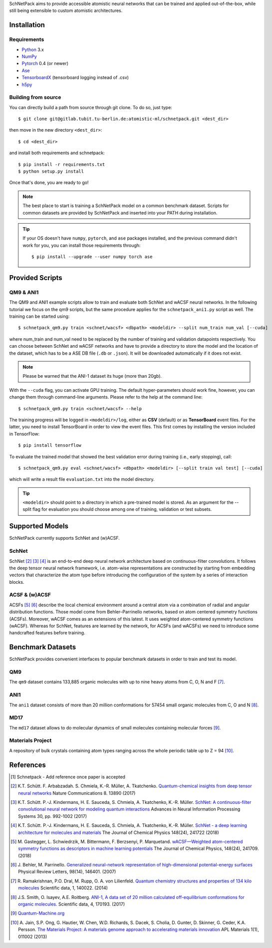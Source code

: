 SchNetPack aims to provide accessible atomistic neural networks
that can be trained and applied out-of-the-box, while still being
extensible to custom atomistic architectures.

============
Installation
============

.. _requirement:

Requirements
^^^^^^^^^^^^

* Python_ 3.x
* NumPy_
* Pytorch_ 0.4 (or newer)
* Ase_
* TensorboardX_ (tensorboard logging instead of .csv)
* h5py_

.. _Python: http://www.python.org/
.. _NumPy: http://docs.scipy.org/doc/numpy/reference/
.. _Pytorch: https://pytorch.org/docs/stable/index.html#
.. _TensorboardX: https://github.com/lanpa/tensorboardX
.. _h5py: https://www.h5py.org
.. _Ase: https://wiki.fysik.dtu.dk/ase/index.html
.. _PyPI: https://pypi.org/project/schnetpack



..
    Installing using pip
    ^^^^^^^^^^^^^^^^^^^^
    .. highlight:: bash
    
    
    The simplest way to install SchNetPack is through pip which will automatically get the source code from PyPI_::
    
        $ pip install --upgrade schnetpack
    
    Now, once all the requirements are satisfied, you should be ready to use SchNetPack.


Building from source
^^^^^^^^^^^^^^^^^^^^
You can directly build a path from source through
git clone. To do so, just type::

   $ git clone git@gitlab.tubit.tu-berlin.de:atomistic-ml/schnetpack.git <dest_dir>

then move in the new directory ``<dest_dir>``::

   $ cd <dest_dir>

and install both requirements and schnetpack::

   $ pip install -r requirements.txt
   $ python setup.py install

Once that's done, you are ready to go!


.. note::

   The best place to start is training a SchNetPack model on a common benchmark dataset.
   Scripts for common datasets are provided by SchNetPack and inserted into your PATH during installation.


.. tip::

   If your OS doesn't have ``numpy``, ``pytorch``, and ``ase`` packages
   installed, and the previous command didn't work for you, you can install those requirements through::

        $ pip install --upgrade --user numpy torch ase

================
Provided Scripts
================

QM9 & ANI1
^^^^^^^^^^^^^^^^^^

The QM9 and ANI1 example scripts allow to train and evaluate both SchNet and wACSF neural networks.
In the following tutorial we focus on the qm9 scripts, but the same procedure applies for the
``schnetpack_ani1.py`` script as well. The training can be started using::

   $ schnetpack_qm9.py train <schnet/wacsf> <dbpath> <modeldir> --split num_train num_val [--cuda]

where num_train and num_val need to be replaced by the number of training and validation datapoints respectively.
You can choose between SchNet and wACSF networks and have to provide a directory to store the model and the location
of the dataset, which has to be a ASE DB file (``.db`` or ``.json``). It will be downloaded automatically
if it does not exist.

.. note::
   Please be warned that the ANI-1 dataset its huge (more than 20gb).


With the ``--cuda`` flag, you can activate GPU training.
The default hyper-parameters should work fine, however, you can change them through command-line arguments.
Please refer to the help at the command line::

   $ schnetpack_qm9.py train <schnet/wacsf> --help

The training progress will be logged in ``<modeldir>/log``, either as **CSV**
(default) or as **TensorBoard** event files. For the latter, you need to install TensorBoard in order to view the event files.
This first comes by installing the version included in TensorFlow::

   $ pip install tensorflow

To evaluate the trained model that showed the best validation error during training (i.e., early stopping), call::

   $ schnetpack_qm9.py eval <schnet/wacsf> <dbpath> <modeldir> [--split train val test] [--cuda]

which will write a result file ``evaluation.txt`` into the model directory.

.. tip::

   ``<modeldir>`` should point to a directory in which a pre-trained model is stored. As an argument for the --split
   flag for evaluation you should choose among one of training, validation or test subsets.

================
Supported Models
================

SchNetPack currently supports SchNet and (w)ACSF.

SchNet
^^^^^^

SchNet [#schnet1]_ [#schnet2]_ [#schnet3]_ is an end-to-end deep neural network architecture based on continuous-filter convolutions.
It follows the deep tensor neural network framework, i.e. atom-wise representations are constructed by starting from
embedding vectors that characterize the atom type before introducing the configuration of the system by a series of
interaction blocks.


ACSF & (w)ACSF
^^^^^^^^^^^^^^

ACSFs [#wacsf1]_ [#wacsf2]_  describe the local chemical environment around a central atom via a combination of radial and angular
distribution functions. Those model come from Behler–Parrinello networks, based on atom centered symmetry functions (ACSFs).
Moreover, wACSF comes as an extensions of this latest. It uses weighted atom-centered symmetry functions (wACSF).
Whereas for SchNet, features are learned by the network, for ACSFs (and wACSFs) we need to introduce some handcrafted
features before training.

==================
Benchmark Datasets
==================

SchNetPack provides convenient interfaces to popular benchmark datasets in order to train and test its model.

QM9
^^^
The ``qm9`` dataset contains 133,885 organic molecules with up to nine heavy atoms from C, O, N and F [#qm9]_.

ANI1
^^^^
The ``ani1`` dataset consists of more than 20 million conformations for 57454 small organic molecules from C, O and N [#ani]_.

MD17
^^^^
The ``md17`` dataset allows to do molecular dynamics of small molecules containing molecular forces [#qm]_.

..
    ISO17
    ^^^^^
    The ``iso17`` dataset contains data for molecular dynamics of C7 O2 H10 isomers.
    It contains 129 isomers with 5000 conformational geometries and their corresponding energies and forces [#qm]_.

Materials Project
^^^^^^^^^^^^^^^^^
A repository of bulk crystals containing atom types ranging across the whole periodic table up to Z = 94 [#mp]_.



==========
References
==========

.. [#schnetpack] Schnetpack -  Add reference once paper is accepted

.. [#schnet1] K.T. Schütt. F. Arbabzadah. S. Chmiela, K.-R. Müller, A. Tkatchenko.
   `Quantum-chemical insights from deep tensor neural networks <https://www.nature.com/articles/ncomms13890>`_
   Nature Communications 8. 13890 (2017)

.. [#schnet2] K.T. Schütt. P.-J. Kindermans, H. E. Sauceda, S. Chmiela, A. Tkatchenko, K.-R. Müller.
   `SchNet: A continuous-filter convolutional neural network for modeling quantum interactions
   <http://papers.nips.cc/paper/6700-schnet-a-continuous-filter-convolutional-neural-network-for-modeling-quantum-interactions>`_
   Advances in Neural Information Processing Systems 30, pp. 992-1002 (2017)

.. [#schnet3] K.T. Schütt. P.-J. Kindermans, H. E. Sauceda, S. Chmiela, A. Tkatchenko, K.-R. Müller.
   `SchNet - a deep learning architecture for molecules and materials <https://aip.scitation.org/doi/10.1063/1.5019779>`_
   The Journal of Chemical Physics 148(24), 241722 (2018)

.. [#wacsf1] M. Gastegger, L. Schwiedrzik, M. Bittermann, F. Berzsenyi, P. Marquetand.
   `wACSF—Weighted atom-centered symmetry functions as descriptors in machine learning potentials <https://aip.scitation.org/doi/10.1063/1.5019667>`_
   The Journal of Chemical Physics, 148(24), 241709. (2018)

.. [#wacsf2] J. Behler, M. Parrinello.
   `Generalized neural-network representation of high-dimensional potential-energy surfaces <https://link.aps.org/doi/10.1103/PhysRevLett.98.146401>`_
   Physical Review Letters, 98(14), 146401. (2007)

.. [#qm9] R. Ramakrishnan, P.O. Dral, M. Rupp, O. A. von Lilienfeld.
   `Quantum chemistry structures and properties of 134 kilo molecules <https://doi.org/10.1038/sdata.2014.22>`_
   Scientific data, 1, 140022. (2014)

.. [#ani] J.S. Smith, O. Isayev, A.E. Roitberg.
    `ANI-1, A data set of 20 million calculated off-equilibrium conformations for organic molecules. <https://doi.org/10.1038/sdata.2017.193>`_
    Scientific data, 4, 170193. (2017)

.. [#qm] `Quantum-Machine.org <http://www.quantum-machine.org/data>`_

.. [#mp] A. Jain, S.P. Ong, G. Hautier, W. Chen, W.D. Richards, S. Dacek,
    S. Cholia, D. Gunter, D. Skinner, G. Ceder, K.A. Persson.
    `The Materials Project: A materials genome approach to accelerating materials innovation <https://doi.org/10.1063/1.4812323>`_
    APL Materials 1(1), 011002 (2013)
